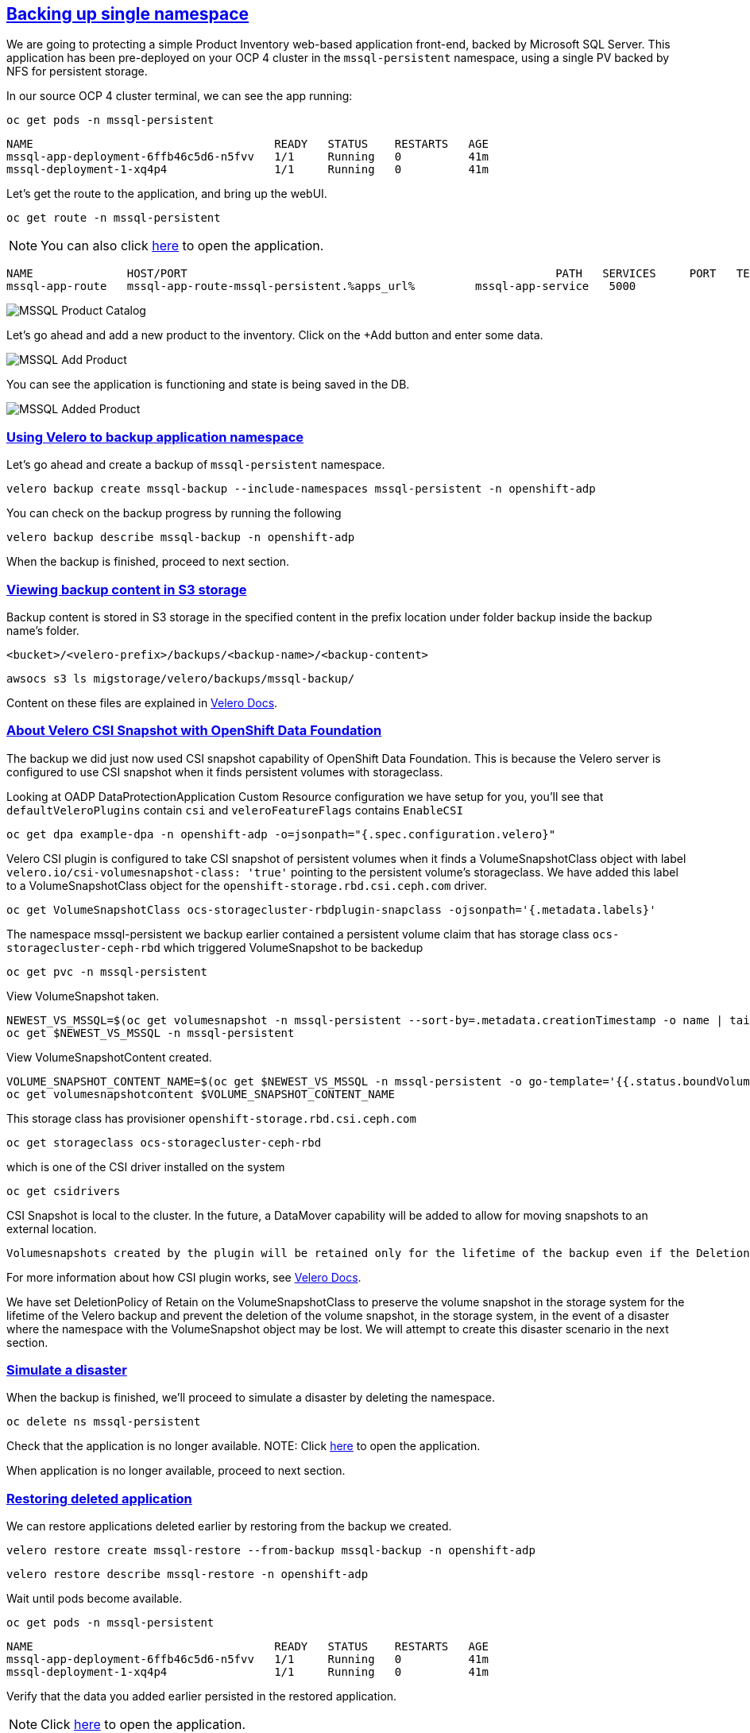 :sectlinks:
:markup-in-source: verbatim,attributes,quotes
:OCP4_PASSWORD: %ocp4_password%
:CLUSTER_ADMIN_USER: %cluster_admin_user%
:APPS_URL: %apps_url%
:API_URL: %api_url%

== Backing up single namespace

We are going to protecting a simple Product Inventory web-based application front-end, backed by Microsoft SQL Server. This application has been pre-deployed on your OCP 4 cluster in the `mssql-persistent` namespace, using a single PV backed by NFS for persistent storage.

In our source OCP 4 cluster terminal, we can see the app running:

[source,bash,role=execute]
----
oc get pods -n mssql-persistent
----

[source,subs="{markup-in-source}"]
--------------------------------------------------------------------------------
NAME                                    READY   STATUS    RESTARTS   AGE
mssql-app-deployment-6ffb46c5d6-n5fvv   1/1     Running   0          41m
mssql-deployment-1-xq4p4                1/1     Running   0          41m
--------------------------------------------------------------------------------

Let’s get the route to the application, and bring up the webUI.

[source,bash,role=execute]
----
oc get route -n mssql-persistent
----
NOTE: You can also click http://mssql-app-route-mssql-persistent.{APPS_URL}[here] to open the application.


[source,subs="{markup-in-source}"]
--------------------------------------------------------------------------------
NAME              HOST/PORT                                                       PATH   SERVICES     PORT   TERMINATION   WILDCARD
mssql-app-route   mssql-app-route-mssql-persistent.{APPS_URL}         mssql-app-service   5000                 None
--------------------------------------------------------------------------------

image:../screenshots/lab5/mssql-product-catalog.png[MSSQL Product Catalog]

Let’s go ahead and add a new product to the inventory. Click on the +Add button and enter some data.

image:../screenshots/lab5/mssql-add-product.png[MSSQL Add Product]

You can see the application is functioning and state is being saved in the DB.

image:../screenshots/lab5/mssql-added-product.png[MSSQL Added Product]

=== Using Velero to backup application namespace

Let’s go ahead and create a backup of `mssql-persistent` namespace.
[source,bash,role=execute-2]
----
velero backup create mssql-backup --include-namespaces mssql-persistent -n openshift-adp
----

You can check on the backup progress by running the following
[source,bash,role=execute]
----
velero backup describe mssql-backup -n openshift-adp
----
When the backup is finished, proceed to next section.

=== Viewing backup content in S3 storage
Backup content is stored in S3 storage in the specified content in the prefix location under folder backup inside the backup name's folder.

`<bucket>/<velero-prefix>/backups/<backup-name>/<backup-content>`

[source,bash,role=execute]
----
awsocs s3 ls migstorage/velero/backups/mssql-backup/
----

Content on these files are explained in https://velero.io/docs/v1.7/output-file-format/[Velero Docs].

=== About Velero CSI Snapshot with OpenShift Data Foundation
The backup we did just now used CSI snapshot capability of OpenShift Data Foundation. This is because the Velero server is configured to use CSI snapshot when it finds persistent volumes with storageclass.

Looking at OADP DataProtectionApplication Custom Resource configuration we have setup for you, you'll see that `defaultVeleroPlugins` contain `csi` and `veleroFeatureFlags` contains `EnableCSI`
[source,bash,role=execute]
----
oc get dpa example-dpa -n openshift-adp -o=jsonpath="{.spec.configuration.velero}"
----

Velero CSI plugin is configured to take CSI snapshot of persistent volumes when it finds a VolumeSnapshotClass object with label `velero.io/csi-volumesnapshot-class: 'true'` pointing to the persistent volume's storageclass. We have added this label to a VolumeSnapshotClass object for the `openshift-storage.rbd.csi.ceph.com` driver.

[source,bash,role=execute]
----
oc get VolumeSnapshotClass ocs-storagecluster-rbdplugin-snapclass -ojsonpath='{.metadata.labels}'
----

The namespace mssql-persistent we backup earlier contained a persistent volume claim that has storage class `ocs-storagecluster-ceph-rbd` which triggered VolumeSnapshot to be backedup
[source,bash,role=execute]
----
oc get pvc -n mssql-persistent
----

View VolumeSnapshot taken.
[source,bash,role=execute]
----
NEWEST_VS_MSSQL=$(oc get volumesnapshot -n mssql-persistent --sort-by=.metadata.creationTimestamp -o name | tail -n 1)
oc get $NEWEST_VS_MSSQL -n mssql-persistent
----

View VolumeSnapshotContent created.
[source,bash,role=execute]
----
VOLUME_SNAPSHOT_CONTENT_NAME=$(oc get $NEWEST_VS_MSSQL -n mssql-persistent -o go-template='{{.status.boundVolumeSnapshotContentName}}')
oc get volumesnapshotcontent $VOLUME_SNAPSHOT_CONTENT_NAME
----

This storage class has provisioner `openshift-storage.rbd.csi.ceph.com`
[source,bash,role=execute]
----
oc get storageclass ocs-storagecluster-ceph-rbd
----

which is one of the CSI driver installed on the system
[source,bash,role=execute]
----
oc get csidrivers
----

CSI Snapshot is local to the cluster. In the future, a DataMover capability will be added to allow for moving snapshots to an external location.

 Volumesnapshots created by the plugin will be retained only for the lifetime of the backup even if the DeletionPolicy on the volumesnapshotclass is set to Retain. To accomplish this, during deletion of the backup the prior to deleting the volumesnapshot, volumesnapshotcontent object will be patched to set its DeletionPolicy to Delete. Thus deleting volumesnapshot object will result in cascade delete of the volumesnapshotcontent and the snapshot in the storage provider.

For more information about how CSI plugin works, see https://velero.io/docs/v1.7/csi/#how-it-works---overview[Velero Docs].

We have set DeletionPolicy of Retain on the VolumeSnapshotClass to preserve the volume snapshot in the storage system for the lifetime of the Velero backup and prevent the deletion of the volume snapshot, in the storage system, in the event of a disaster where the namespace with the VolumeSnapshot object may be lost. We will attempt to create this disaster scenario in the next section.


=== Simulate a disaster
When the backup is finished, we'll proceed to simulate a disaster by deleting the namespace.
[source,bash,role=execute]
----
oc delete ns mssql-persistent
----

Check that the application is no longer available.
NOTE: Click http://mssql-app-route-mssql-persistent.{APPS_URL}[here] to open the application.

When application is no longer available, proceed to next section.

=== Restoring deleted application
We can restore applications deleted earlier by restoring from the backup we created.
[source,bash,role=execute]
----
velero restore create mssql-restore --from-backup mssql-backup -n openshift-adp
----

[source,bash,role=execute]
----
velero restore describe mssql-restore -n openshift-adp
----

Wait until pods become available.
[source,bash,role=execute]
----
oc get pods -n mssql-persistent
----

[source,subs="{markup-in-source}"]
--------------------------------------------------------------------------------
NAME                                    READY   STATUS    RESTARTS   AGE
mssql-app-deployment-6ffb46c5d6-n5fvv   1/1     Running   0          41m
mssql-deployment-1-xq4p4                1/1     Running   0          41m
--------------------------------------------------------------------------------

Verify that the data you added earlier persisted in the restored application.

NOTE: Click http://mssql-app-route-mssql-persistent.{APPS_URL}[here] to open the application.
